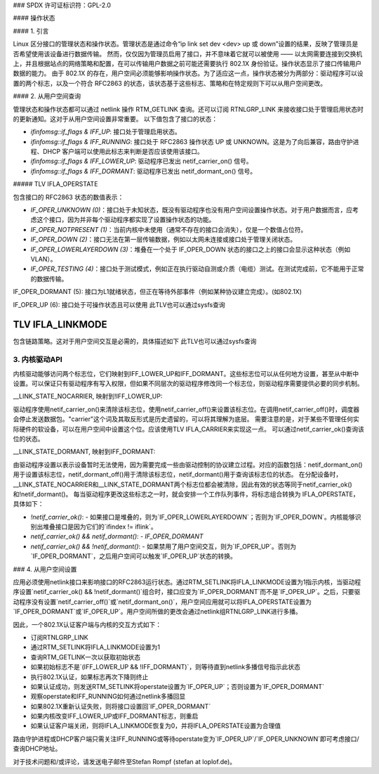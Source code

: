 ### SPDX 许可证标识符：GPL-2.0

#### 操作状态

#### 1. 引言

Linux 区分接口的管理状态和操作状态。管理状态是通过命令“ip link set dev <dev> up 或 down”设置的结果，反映了管理员是否希望使用该设备进行数据传输。
然而，仅仅因为管理员启用了接口，并不意味着它就可以被使用 —— 以太网需要连接到交换机上，并且根据站点的网络策略和配置，在可以传输用户数据之前可能还需要执行 802.1X 身份验证。操作状态显示了接口传输用户数据的能力。
由于 802.1X 的存在，用户空间必须能够影响操作状态。为了适应这一点，操作状态被分为两部分：驱动程序可以设置的两个标志，以及一个符合 RFC2863 的状态，该状态基于这些标志、策略和在特定规则下可以从用户空间更改。

#### 2. 从用户空间查询

管理状态和操作状态都可以通过 netlink 操作 RTM_GETLINK 查询。还可以订阅 RTNLGRP_LINK 来接收接口处于管理启用状态时的更新通知。这对于从用户空间设置非常重要。
以下值包含了接口的状态：

- `ifinfomsg::if_flags & IFF_UP`: 接口处于管理启用状态。
- `ifinfomsg::if_flags & IFF_RUNNING`: 接口处于 RFC2863 操作状态 UP 或 UNKNOWN。这是为了向后兼容，路由守护进程、DHCP 客户端可以使用此标志来判断是否应该使用该接口。
- `ifinfomsg::if_flags & IFF_LOWER_UP`: 驱动程序已发出 netif_carrier_on() 信号。
- `ifinfomsg::if_flags & IFF_DORMANT`: 驱动程序已发出 netif_dormant_on() 信号。

##### TLV IFLA_OPERSTATE

包含接口的 RFC2863 状态的数值表示：

- `IF_OPER_UNKNOWN (0)`：接口处于未知状态，既没有驱动程序也没有用户空间设置操作状态。对于用户数据而言，应考虑这个接口，因为并非每个驱动程序都实现了设置操作状态的功能。
- `IF_OPER_NOTPRESENT (1)`：当前内核中未使用（通常不存在的接口会消失），仅是一个数值占位符。
- `IF_OPER_DOWN (2)`：接口无法在第一层传输数据，例如以太网未连接或接口处于管理关闭状态。
- `IF_OPER_LOWERLAYERDOWN (3)`：堆叠在一个处于 IF_OPER_DOWN 状态的接口之上的接口会显示这种状态（例如 VLAN）。
- `IF_OPER_TESTING (4)`：接口处于测试模式，例如正在执行驱动自测或介质（电缆）测试。在测试完成前，它不能用于正常的数据传输。
IF_OPER_DORMANT (5):  
接口为L1就绪状态，但正在等待外部事件（例如某种协议建立完成）。(如802.1X)

IF_OPER_UP (6):  
接口处于可操作状态且可以使用  
此TLV也可以通过sysfs查询

TLV IFLA_LINKMODE  
--------------

包含链路策略。这对于用户空间交互是必需的，具体描述如下  
此TLV也可以通过sysfs查询

3. 内核驱动API  
==================

内核驱动能够访问两个标志位，它们映射到IFF_LOWER_UP和IFF_DORMANT。这些标志位可以从任何地方设置，甚至从中断中设置。可以保证只有驱动程序有写入权限，但如果不同层次的驱动程序修改同一个标志位，则驱动程序需要提供必要的同步机制。

__LINK_STATE_NOCARRIER, 映射到!IFF_LOWER_UP:  

驱动程序使用netif_carrier_on()来清除该标志位，使用netif_carrier_off()来设置该标志位。在调用netif_carrier_off()时，调度器会停止发送数据包。"carrier"这个词及其取反形式是历史遗留的，可以将其理解为底层。  
需要注意的是，对于某些不管理任何实际硬件的软设备，可以在用户空间中设置这个位。应该使用TLV IFLA_CARRIER来实现这一点。
可以通过netif_carrier_ok()查询该位的状态。

__LINK_STATE_DORMANT, 映射到IFF_DORMANT:  

由驱动程序设置以表示设备暂时无法使用，因为需要完成一些由驱动控制的协议建立过程。对应的函数包括：netif_dormant_on()用于设置该标志位，netif_dormant_off()用于清除该标志位，netif_dormant()用于查询该标志位的状态。
在分配设备时，__LINK_STATE_NOCARRIER和__LINK_STATE_DORMANT两个标志位都会被清除，因此有效的状态等同于netif_carrier_ok()和!netif_dormant()。
每当驱动程序更改这些标志之一时，就会安排一个工作队列事件，将标志组合转换为 IFLA_OPERSTATE，具体如下：

- `!netif_carrier_ok()`:
  - 如果接口是堆叠的，则为`IF_OPER_LOWERLAYERDOWN`；否则为`IF_OPER_DOWN`。内核能够识别出堆叠接口是因为它们的`ifindex != iflink`。
- `netif_carrier_ok() && netif_dormant()`:
  - `IF_OPER_DORMANT`
- `netif_carrier_ok() && !netif_dormant()`:
  - 如果禁用了用户空间交互，则为`IF_OPER_UP`。否则为`IF_OPER_DORMANT`，之后用户空间可以触发`IF_OPER_UP`状态的转换。

### 4. 从用户空间设置

应用必须使用netlink接口来影响接口的RFC2863运行状态。通过RTM_SETLINK将IFLA_LINKMODE设置为1指示内核，当驱动程序设置`netif_carrier_ok() && !netif_dormant()`组合时，接口应变为`IF_OPER_DORMANT`而不是`IF_OPER_UP`。之后，只要驱动程序没有设置`netif_carrier_off()`或`netif_dormant_on()`，用户空间应用就可以将IFLA_OPERSTATE设置为`IF_OPER_DORMANT`或`IF_OPER_UP`。用户空间所做的更改会通过netlink组RTNLGRP_LINK进行多播。

因此，一个802.1X认证客户端与内核的交互方式如下：

- 订阅RTNLGRP_LINK
- 通过RTM_SETLINK将IFLA_LINKMODE设置为1
- 查询RTM_GETLINK一次以获取初始状态
- 如果初始标志不是`(IFF_LOWER_UP && !IFF_DORMANT)`，则等待直到netlink多播信号指示此状态
- 执行802.1X认证，如果标志再次下降则终止
- 如果认证成功，则发送RTM_SETLINK将operstate设置为`IF_OPER_UP`；否则设置为`IF_OPER_DORMANT`
- 观察operstate和IFF_RUNNING如何通过netlink多播回显
- 如果802.1X重新认证失败，则将接口设置回`IF_OPER_DORMANT`
- 如果内核改变IFF_LOWER_UP或IFF_DORMANT标志，则重启
- 如果认证客户端关闭，则将IFLA_LINKMODE恢复为0，并将IFLA_OPERSTATE设置为合理值

路由守护进程或DHCP客户端只需关注IFF_RUNNING或等待operstate变为`IF_OPER_UP`/`IF_OPER_UNKNOWN`即可考虑接口/查询DHCP地址。

对于技术问题和/或评论，请发送电子邮件至Stefan Rompf (stefan at loplof.de)。
